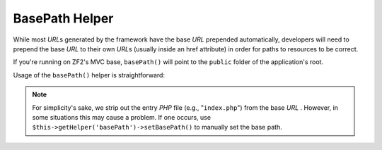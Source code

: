 .. _zend.view.helpers.initial.basepath:

BasePath Helper
===============

While most *URL*\ s generated by the framework have the base *URL* prepended automatically,
developers will need to prepend the base *URL* to their own *URL*\ s (usually inside an href
attribute) in order for paths to resources to be correct.

If you're running on ZF2's MVC base, ``basePath()`` will point to the ``public`` folder of the
application's root.

Usage of the ``basePath()`` helper is straightforward:

.. code-block:: php
   :linenos:

   /*
    * The following assume that the base URL of the page/application is "/mypage".
    */

   /*
    * Prints:
    * <base href="/mypage/" />
    */
   <base href="<?php echo $this->basePath(); ?>" />

   /*
    * Prints:
    * <link rel="stylesheet" type="text/css" href="/mypage/css/base.css" />
    */
   <link rel="stylesheet" type="text/css"
        href="<?php echo $this->basePath('css/base.css'); ?>" />

.. note::

   For simplicity's sake, we strip out the entry *PHP* file (e.g., "``index.php``") from the base *URL* .
   However, in some situations this may cause a problem. If one occurs, use
   ``$this->getHelper('basePath')->setBasePath()`` to manually set the base path.


